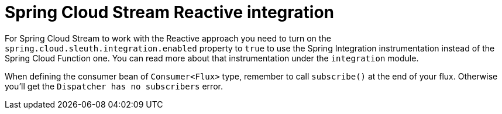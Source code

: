 :branch: 3.1.x

= Spring Cloud Stream Reactive integration

For Spring Cloud Stream to work with the Reactive approach you need to turn on the `spring.cloud.sleuth.integration.enabled` property to `true` to use the Spring Integration instrumentation instead of the Spring Cloud Function one. You can read more about that instrumentation under the `integration` module.

When defining the consumer bean of `Consumer<Flux>` type, remember to call `subscribe()` at the end of your flux. Otherwise you'll get the `Dispatcher has no subscribers` error.
